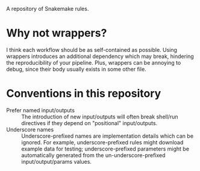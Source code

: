 A repository of Snakemake rules.

* Why not wrappers?

I think each workflow should be as self-contained as possible.
Using wrappers introduces an additional dependency which may break, hindering the reproducibility of your pipeline.
Plus, wrappers can be annoying to debug, since their body usually exists in some other file.

* Conventions in this repository

- Prefer named input/outputs :: The introduction of new input/outputs will often break shell/run directives if they depend on "positional" input/outputs.
- Underscore names :: Underscore-prefixed names are implementation details which can be ignored.
  For example, underscore-prefixed rules might download example data for testing; underscore-prefixed parameters might be automatically generated from the un-underscore-prefixed input/output/params values.
